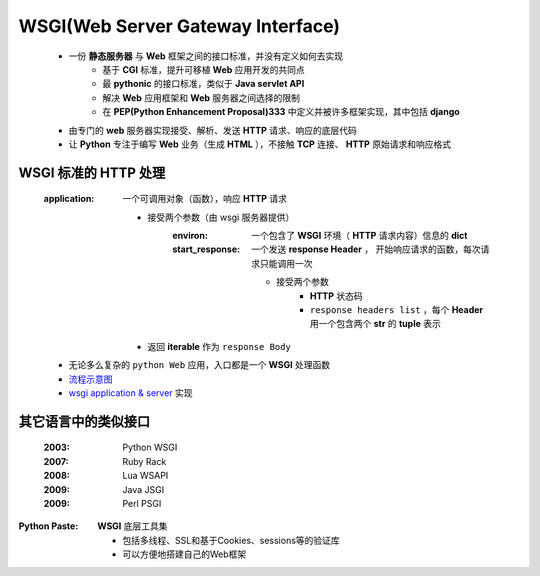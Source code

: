 WSGI(Web Server Gateway Interface)
==================================
    - 一份 **静态服务器** 与 **Web** 框架之间的接口标准，并没有定义如何去实现
        + 基于 **CGI** 标准，提升可移植 **Web** 应用开发的共同点
        + 最 **pythonic** 的接口标准，类似于 **Java servlet API**
        + 解决 **Web** 应用框架和 **Web** 服务器之间选择的限制
        + 在 **PEP(Python Enhancement Proposal)333** 中定义并被许多框架实现，其中包括 **django**
    - 由专门的 **web** 服务器实现接受、解析、发送 **HTTP** 请求、响应的底层代码
    - 让 **Python** 专注于编写 **Web** 业务（生成 **HTML** ），不接触 **TCP** 连接、 **HTTP** 原始请求和响应格式


WSGI 标准的 HTTP 处理
--------------------
    :application: 一个可调用对象（函数），响应 **HTTP** 请求

        - 接受两个参数（由 wsgi 服务器提供）
            :environ:        一个包含了 **WSGI** 环境（ **HTTP** 请求内容）信息的 **dict**
            :start_response: 一个发送 **response Header** ， 开始响应请求的函数，每次请求只能调用一次

                - 接受两个参数
                    - **HTTP** 状态码
                    - ``response headers list`` ，每个 **Header** 用一个包含两个 **str** 的 **tuple** 表示
        - 返回 **iterable** 作为 ``response Body``
    - 无论多么复杂的 ``python Web`` 应用，入口都是一个 **WSGI** 处理函数
    - `流程示意图 <wsgi.png>`_
    - `wsgi application & server <wsgi.py>`_ 实现


其它语言中的类似接口
------------------
    :2003: Python WSGI
    :2007: Ruby Rack
    :2008: Lua WSAPI
    :2009: Java JSGI
    :2009: Perl PSGI


:Python Paste: **WSGI** 底层工具集

    - 包括多线程、SSL和基于Cookies、sessions等的验证库
    - 可以方便地搭建自己的Web框架
